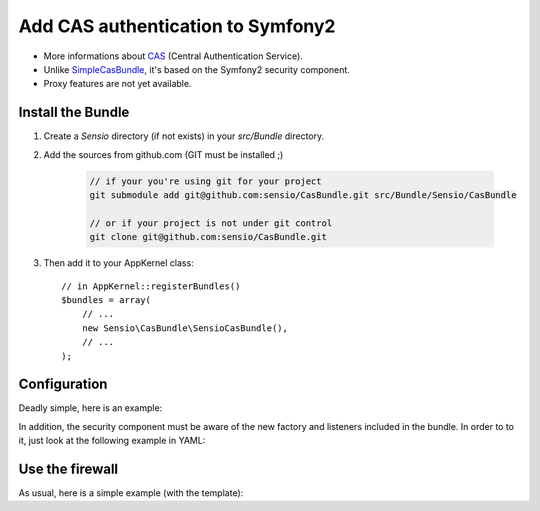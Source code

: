 Add CAS authentication to Symfony2
==================================

-  More informations about CAS_ (Central Authentication Service).
-  Unlike SimpleCasBundle_, it's based on the Symfony2 security component.
-  Proxy features are not yet available.

Install the Bundle
------------------

1. Create a `Sensio` directory (if not exists) in your `src/Bundle` directory.

2. Add the sources from github.com (GIT must be installed ;)

    .. code-block:: text

        // if your you're using git for your project
        git submodule add git@github.com:sensio/CasBundle.git src/Bundle/Sensio/CasBundle

        // or if your project is not under git control
        git clone git@github.com:sensio/CasBundle.git

3. Then add it to your AppKernel class::

        // in AppKernel::registerBundles()
        $bundles = array(
            // ...
            new Sensio\CasBundle\SensioCasBundle(),
            // ...
        );

Configuration
-------------

Deadly simple, here is an example:

.. configuration-block::

    .. code-block:: yaml

        cas.config:
            uri:     https://my.cas.server:443/ # URI of the cas server
            version: 2                          # version of the used CAS protocol
            cert:    /path/to/my/cert.pem       # ssl cert file path (if needed)
            request: curl                       # request adapter (curl, http or file)

    .. code-block:: xml

        <cas:config
            uri="https://my.cas.server:8080/"
            version="2"
            cert="/path/to/my/cert.pem "
            request="curl" />

    .. code-block:: php

        $container->loadFromExtension('cas', 'config', array(
            'uri'     => 'https://my.cas.server:443/',
            'version' => 2,
            'cert'    => '/path/to/my/cert.pem',
            'request' => 'curl',
        ));

In addition, the security component must be aware of the new factory and listeners included in the bundle.
In order to to it, just look at the following example in YAML:

.. configuration-block::

    .. code-block:: yaml

        security.config:
            templates:
                - "%kernel.root_dir%/../src/Bundle/Sensio/CasBundle/Resources/config/security_templates.xml"

    .. code-block:: xml

        <security:config>
            <template>%kernel.root_dir%/../src/Bundle/Sensio/CasBundle/Resources/config/security_templates.xml</template>
        </security:config>

    .. code-block:: php

        $container->loadFromExtension('security', 'config', array(
            'templates' => array(
                '%kernel.root_dir%/../src/Bundle/Sensio/CasBundle/Resources/config/security_factories.xml'
            )
        ));

Use the firewall
----------------

As usual, here is a simple example (with the template):

.. configuration-block::

    .. code-block:: yaml

        security.config:
            factories:
                - "%kernel.root_dir%/../src/Bundle/Sensio/CasBundle/Resources/config/security_templates.xml"
            providers:
                my_provider:
            firewalls:
                my_firewall:
                    pattern:  /regex/to/protected/url
                    cas: { provider: my_provider }

        services:
            security.user.provider.my_provider:
                class: My\FooBundle\Security\UserProvider
                arguments:

    .. code-block:: xml

        <security:config>
            <factory>%kernel.root_dir%/../src/Bundle/Sensio/CasBundle/Resources/config/security_templates.xml</factory>
            <provider name="my_provider">
            </provider>
            <firewall name="my_firewall" pattern="/regex/to/protected/url">
                <cas provider="my_provider" />
            </firewall>
        </security:config>

        <services>
            <service id="security.user.provider.my_provider" class="My\FooBundle\Security\UserProvider">
            </service>
        </services>

    .. code-block:: php

        $container->loadFromExtension('security', 'config', array(
            'factories' => array(
                '%kernel.root_dir%/../src/Bundle/Sensio/CasBundle/Resources/config/security_templates.xml'
            ),
            'providers' => array(
                'my_provider' => array(
                )
            ),
            'firewall'  => array(
                'my_firewall' => array(
                    'pattern' => '/regex/to/protected/url',
                    'cas'     => array(
                        'provider' => 'my_provider'
                    )
                )
            )
        ));

        $container->setDefinition('security.user.provider.my_provider', new Definition(
            'My\FooBundle\Security\UserProvider',
            array()
        ));

.. _CAS:             http://www.jasig.org/cas
.. _SimpleCasBundle: https://github.com/jmikola/SimpleCASBundle

